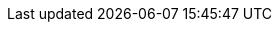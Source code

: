 :description: An attempt at a comprehensive recourse on trans healthcare and how to access it in the UK
:toc: left
:toclevels: 4
:table-caption!:
:table-stripes: even
:macro-location: {{root}/src/Macros/}

